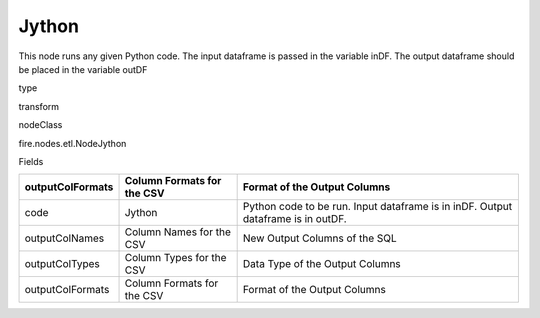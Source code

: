 
Jython
^^^^^^ 

This node runs any given Python code. The input dataframe is passed in the variable inDF. The output dataframe should be placed in the variable outDF

type

transform

nodeClass

fire.nodes.etl.NodeJython

Fields

+------------------+----------------------------+----------------------------------------------------------------------------------+
| outputColFormats | Column Formats for the CSV | Format of the Output Columns                                                     |
+==================+============================+==================================================================================+
| code             | Jython                     | Python code to be run. Input dataframe is in inDF. Output dataframe is in outDF. |
+------------------+----------------------------+----------------------------------------------------------------------------------+
| outputColNames   | Column Names for the CSV   | New Output Columns of the SQL                                                    |
+------------------+----------------------------+----------------------------------------------------------------------------------+
| outputColTypes   | Column Types for the CSV   | Data Type of the Output Columns                                                  |
+------------------+----------------------------+----------------------------------------------------------------------------------+
| outputColFormats | Column Formats for the CSV | Format of the Output Columns                                                     |
+------------------+----------------------------+----------------------------------------------------------------------------------+